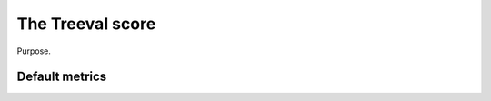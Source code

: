 
====================================
The Treeval score
====================================

Purpose.

Default metrics
-----------------------------
